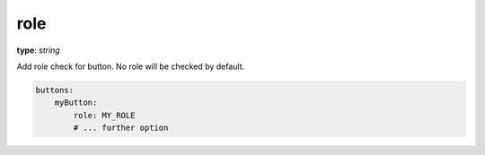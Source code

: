 .. _role:

role
~~~~

**type**: `string`

Add role check for button. No role will be checked by default.

.. code-block:: yaml

    buttons:
        myButton:
            role: MY_ROLE
            # ... further option